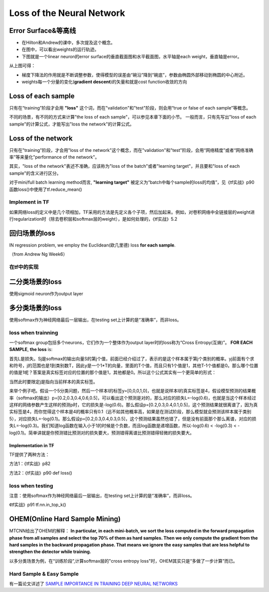 Loss of the Neural Network
===============================

.. _error-surface:

Error Surface&等高线
-------------------------
- 在Hilton和Andrew的课中，多次提及这个概念。
- 在图中，可以看出weights的运行轨迹。
- 下图就是一个linear neuron的error surface的垂直截面图和水平截面图，水平轴是each weight，垂直轴是error。

.. image:: img/nn-1.png

从上图可得：

- 梯度下降法的作用就是不断调整参数，使得模型的误差由“碗沿”降到“碗底”，参数由椭圆外部移动到椭圆的中心附近。
- weights每一个分量的变化(**gradient descent**)的矢量和就是cost function收敛的方向

Loss of each sample
-------------------------
只有在“training”阶段才会用 **"loss"** 这个词，而在"validation"和"test"阶段，则会用“true or false of each sample”等概念。

不同的场景，有不同的方式来计算"the loss of each sample"，可以参见本章下面的小节。
一般而言，只有先写出"loss of each sample"的计算公式，才能写出"loss the network"的计算公式。

Loss of the network
-------------------------
只有在"training"阶段，才会用"loss of the network"这个概念，而在"validation"和"test"阶段，会用“网络精度”或者“网络准确率”等来量化"performance of the network"。

其实，"loss of the network"表述不准确，应该称为"loss of the batch"或者"learning target"，并且要和"loss of each sample"的含义进行区分。

对于mini/full batch learning method而言, **"learning target"** 被定义为“batch中每个sample的loss的均值”，见《tf实战》p90函数loss()中使用了tf.reduce_mean()

Implement in TF
^^^^^^^^^^^^^^^^^^^^^
如果网络loss的定义中是几个项相加，TF采用的方法是先定义各个子项，然后加起来。例如，对卷积网络中全链接层的weight进行regularization时（除去卷积层和softmax层的weight），是如何处理的，《tf实战》5.2

回归场景的loss
-------------------------
IN regression problem, we employ the Euclidean(欧几里德) loss **for each sample**.

（from Andrew Ng Week6）

.. image:: img/cost-func.png

在tf中的实现
^^^^^^^^^^^^^^^^^^^^^^^^

.. code-block:: python
    :linenos:

    #shape of bbox_pred is [batch,4]
    square_error = tf.square(bbox_pred-bbox_target)
    #@shape(square_error)=[batch_size]
    square_error = tf.reduce_sum(square_error,axis=1)

二分类场景的loss
-------------------------
使用sigmoid neuron作为output layer

.. image:: img/sigmoid-loss.png

多分类场景的loss
-------------------------
使用softmax作为神经网络最后一层输出，在testing set上计算的是“准确率”，而非loss。

loss when trainning
^^^^^^^^^^^^^^^^^^^^^^^^
一个softmax group包括多个neurons，它们作为一个整体作为output layer时的loss称为“Cross Entropy(互熵)”。 **FOR EACH SAMPLE**, **the loss** is:

.. image:: img/softmax-loss-1.jpg

首先L是损失。Sj是softmax的输出向量S的第j个值，前面已经介绍过了，表示的是这个样本属于第j个类别的概率。yj前面有个求和符号，j的范围也是1到类别数T，因此y是一个1*T的向量，里面的T个值，而且只有1个值是1，其他T-1个值都是0。那么哪个位置的值是1呢？答案是真实标签对应的位置的那个值是1，其他都是0。所以这个公式其实有一个更简单的形式：

.. image:: img/softmax-loss-2.jpg

当然此时要限定j是指向当前样本的真实标签。

来举个例子吧。假设一个5分类问题，然后一个样本I的标签y=[0,0,0,1,0]，也就是说样本I的真实标签是4，假设模型预测的结果概率（softmax的输出）p=[0.2,0.3,0.4,0.6,0.5]，可以看出这个预测是对的，那么对应的损失L=-log(0.6)，也就是当这个样本经过这样的网络参数产生这样的预测p时，它的损失是-log(0.6)。那么假设p=[0.2,0.3,0.4,0.1,0.5]，这个预测结果就很离谱了，因为真实标签是4，而你觉得这个样本是4的概率只有0.1（远不如其他概率高，如果是在测试阶段，那么模型就会预测该样本属于类别5），对应损失L=-log(0.1)。那么假设p=[0.2,0.3,0.4,0.3,0.5]，这个预测结果虽然也错了，但是没有前面那个那么离谱，对应的损失L=-log(0.3)。我们知道log函数在输入小于1的时候是个负数，而且log函数是递增函数，所以-log(0.6) < -log(0.3) < -log(0.1)。简单讲就是你预测错比预测对的损失要大，预测错得离谱比预测错得轻微的损失要大。

Implementation in TF
+++++++++++++++++++++++++++++
TF提供了两种方法：

方法1：《tf实战》p82

方法2：《tf实战》p90 def loss()

loss when testing
^^^^^^^^^^^^^^^^^^^^^^^^
注意：使用softmax作为神经网络最后一层输出，在testing set上计算的是“准确率”，而非loss。


《tf实战》p91 tf.nn.in_top_k()

OHEM(Online Hard Sample Mining)
-----------------------------------
MTCNN给出了OHEM的解释： **In particular, in each mini-batch, we sort the loss computed
in the forward propagation phase from all samples and select
the top 70% of them as hard samples. Then we only compute
the gradient from the hard samples in the backward propagation
phase. That means we ignore the easy samples that are less helpful to strengthen the detector while training.**

以多分类场景为例，在“训练阶段”,计算softmax层的"cross entropy loss"时，OHEM其实只是“多做了一步计算”而已。

.. code-block:: python
    :linenos:

    #这段代码改编自《tf实战》p90
    #mini-batch learning method
    #shape of cross_entropy is [batch_size]
    cross_entropy = tf.nn.sparse_softmax_cross_entropy_with_logits()
    #OHEM其实就是多加了如下的这一步计算而已
    cross_entropy = tf.nn.top_k(cross_entropy, k)
    cross_entropy_mean = tf.reduce_mean(cross_entropy)

Hard Sample & Easy Sample
^^^^^^^^^^^^^^^^^^^^^^^^^^^^^^^
有一篇论文详述了 `SAMPLE IMPORTANCE IN TRAINING DEEP NEURAL
NETWORKS <https://openreview.net/pdf?id=r1IRctqxg>`_